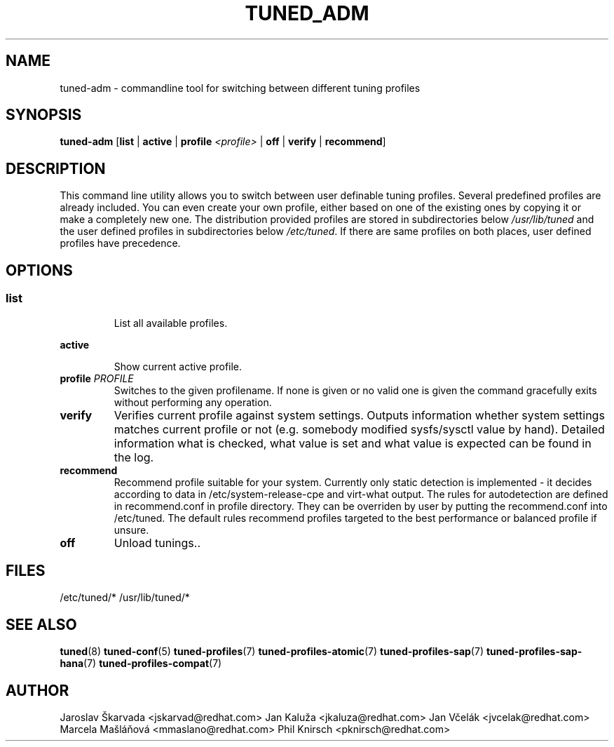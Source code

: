 .\"/* 
.\" * All rights reserved
.\" * Copyright (C) 2009-2014 Red Hat, Inc.
.\" * Authors: Jaroslav Škarvada, Jan Kaluža, Jan Včelák
.\" *          Marcela Mašláňová, Phil Knirsch
.\" *
.\" * This program is free software; you can redistribute it and/or
.\" * modify it under the terms of the GNU General Public License
.\" * as published by the Free Software Foundation; either version 2
.\" * of the License, or (at your option) any later version.
.\" *
.\" * This program is distributed in the hope that it will be useful,
.\" * but WITHOUT ANY WARRANTY; without even the implied warranty of
.\" * MERCHANTABILITY or FITNESS FOR A PARTICULAR PURPOSE.  See the
.\" * GNU General Public License for more details.
.\" *
.\" * You should have received a copy of the GNU General Public License
.\" * along with this program; if not, write to the Free Software
.\" * Foundation, Inc., 51 Franklin Street, Fifth Floor, Boston, MA  02110-1301, USA.
.\" */
.\" 
.TH TUNED_ADM "8" "23 Sep 2014" "Fedora Power Management SIG" "tuned"
.SH NAME
tuned\-adm - commandline tool for switching between different tuning profiles
.SH SYNOPSIS
.B tuned\-adm 
.RB [ list " | " active " | " "profile \fI<profile>\fP" " | " off " | " verify " | " recommend ]

.SH DESCRIPTION
This command line utility allows you to switch between user definable tuning
profiles. Several predefined profiles are already included. You can even
create your own profile, either based on one of the existing ones by copying
it or make a completely new one. The distribution provided profiles are stored
in subdirectories below \fI/usr/lib/tuned\fP and the user defined profiles in
subdirectories below \fI/etc/tuned\fP. If there are same profiles on both places,
user defined profiles have precedence.

.SH "OPTIONS"

.SS
.TP
.B list
List all available profiles.

.TP
.B active
Show current active profile.

.TP
.BI "profile " PROFILE
Switches to the given profilename. If none is given or no valid one is given
the command gracefully exits without performing any operation.

.TP
.B verify
Verifies current profile against system settings. Outputs information whether
system settings matches current profile or not (e.g. somebody modified
sysfs/sysctl value by hand). Detailed information what is checked, what
value is set and what value is expected can be found in the log.

.TP
.B recommend
Recommend profile suitable for your system. Currently only static detection is
implemented - it decides according to data in /etc/system\-release\-cpe and
virt\-what output. The rules for autodetection are defined in recommend.conf in
profile directory. They can be overriden by user by putting the recommend.conf
into /etc/tuned. The default rules recommend profiles targeted to the best
performance or balanced profile if unsure.

.TP
.B off
Unload tunings..

.SH "FILES"
.NF
/etc/tuned/*
/usr/lib/tuned/*

.SH "SEE ALSO"
.BR tuned (8)
.BR tuned\-conf (5)
.BR tuned\-profiles (7)
.BR tuned\-profiles\-atomic (7)
.BR tuned\-profiles\-sap (7)
.BR tuned\-profiles\-sap\-hana (7)
.BR tuned\-profiles\-compat (7)
.SH AUTHOR
.NF
Jaroslav Škarvada <jskarvad@redhat.com>
Jan Kaluža <jkaluza@redhat.com>
Jan Včelák <jvcelak@redhat.com>
Marcela Mašláňová <mmaslano@redhat.com>
Phil Knirsch <pknirsch@redhat.com>
